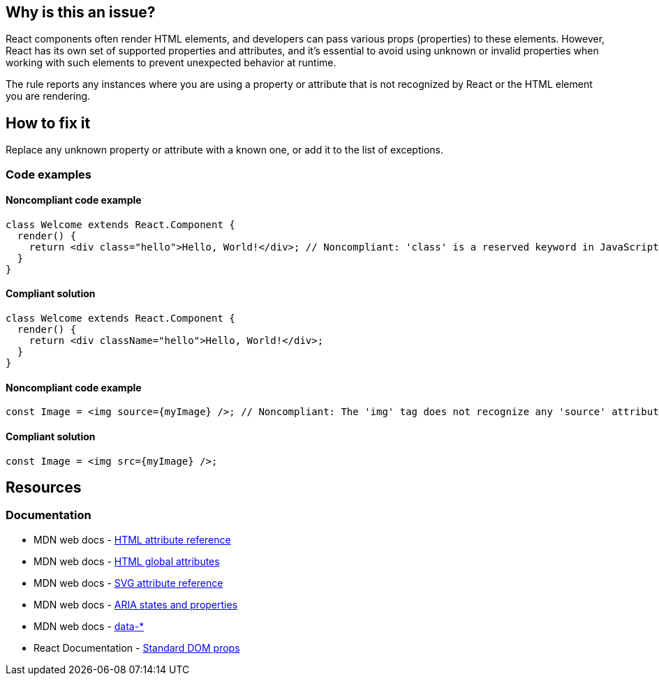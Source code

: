 == Why is this an issue?

React components often render HTML elements, and developers can pass various props (properties) to these elements. However, React has its own set of supported properties and attributes, and it's essential to avoid using unknown or invalid properties when working with such elements to prevent unexpected behavior at runtime.

The rule reports any instances where you are using a property or attribute that is not recognized by React or the HTML element you are rendering.

== How to fix it

Replace any unknown property or attribute with a known one, or add it to the list of exceptions.

=== Code examples

==== Noncompliant code example

[source,javascript,diff-id=1,diff-type=noncompliant]
----
class Welcome extends React.Component {
  render() {
    return <div class="hello">Hello, World!</div>; // Noncompliant: 'class' is a reserved keyword in JavaScript
  }
}
----

==== Compliant solution

[source,javascript,diff-id=1,diff-type=compliant]
----
class Welcome extends React.Component {
  render() {
    return <div className="hello">Hello, World!</div>;
  }
}
----

==== Noncompliant code example

[source,javascript,diff-id=2,diff-type=noncompliant]
----
const Image = <img source={myImage} />; // Noncompliant: The 'img' tag does not recognize any 'source' attribute
----

==== Compliant solution

[source,javascript,diff-id=2,diff-type=compliant]
----
const Image = <img src={myImage} />;
----

== Resources
=== Documentation

* MDN web docs - https://developer.mozilla.org/en-US/docs/Web/HTML/Attributes[HTML attribute reference]
* MDN web docs - https://developer.mozilla.org/en-US/docs/Web/HTML/Global_attributes[HTML global attributes]
* MDN web docs - https://developer.mozilla.org/en-US/docs/Web/SVG/Attribute[SVG attribute reference]
* MDN web docs - https://developer.mozilla.org/en-US/docs/Web/Accessibility/ARIA/Attributes[ARIA states and properties]
* MDN web docs - link:++https://developer.mozilla.org/en-US/docs/Web/HTML/Global_attributes/data-*++[data-*]
* React Documentation - https://react.dev/reference/react-dom/components/common#common-props[Standard DOM props]
